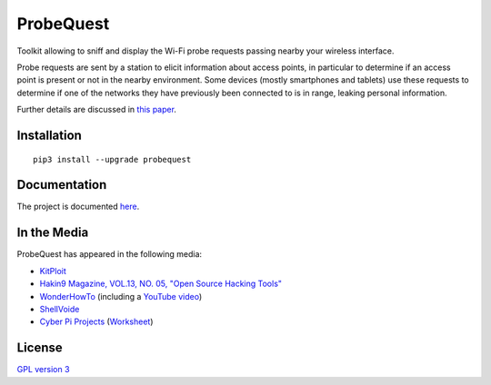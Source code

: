 ==========
ProbeQuest
==========

|PyPI Package| |PyPI Downloads| |PyPI Python Versions| |Build Status Master Branch| |Build Status Develop Branch| |LGTM Grade| |LGTM Alerts| |Documentation Status|

Toolkit allowing to sniff and display the Wi-Fi probe requests passing nearby your wireless interface.

Probe requests are sent by a station to elicit information about access points, in particular to determine if an access point is present or not in the nearby environment. Some devices (mostly smartphones and tablets) use these requests to determine if one of the networks they have previously been connected to is in range, leaking personal information.

Further details are discussed in `this
paper <https://brambonne.com/docs/bonne14sasquatch.pdf>`__.

.. image:: docs/_static/img/probequest_demo.gif
   :target: https://asciinema.org/a/205172
   :alt: ProbeQuest - Demo

Installation
============

::

    pip3 install --upgrade probequest

Documentation
=============

The project is documented `here <http://probequest.readthedocs.io/en/latest/>`__.

In the Media
============

ProbeQuest has appeared in the following media:

- `KitPloit <https://www.kitploit.com/2018/06/probequest-toolkit-for-playing-with-wi.html>`__
- `Hakin9 Magazine, VOL.13, NO. 05, "Open Source Hacking Tools" <https://skyplabs.keybase.pub/Papers/Magazines/Hakin9%20Magazine%2C%20VOL.13%2C%20NO.%2005%2C%20%22Open%20Source%20Hacking%20Tools%22.pdf>`__
- `WonderHowTo <https://null-byte.wonderhowto.com/how-to/track-wi-fi-devices-connect-them-using-probequest-0186137/>`__ (including a `YouTube video <https://www.youtube.com/watch?v=Z8RHMUSYTiA>`__)
- `ShellVoide <https://www.shellvoide.com/wifi/wifi-karma-a-brief-guid-on-probe-response-frames/>`__
- `Cyber Pi Projects <https://www.cyberpiprojects.com/student-designed-projects>`__ (`Worksheet <https://www.cyberpiprojects.com/s/Probequest-Sniffing-Student.pdf>`__)

License
=======

`GPL version 3 <https://www.gnu.org/licenses/gpl.txt>`__

.. |Build Status Master Branch| image:: https://img.shields.io/travis/SkypLabs/probequest/master.svg?label=master&logo=travis&style=flat
   :target: https://travis-ci.org/SkypLabs/probequest
   :alt: Build Status Master Branch
.. |Build Status Develop Branch| image:: https://img.shields.io/travis/SkypLabs/probequest/develop.svg?label=develop&logo=travis&style=flat
   :target: https://travis-ci.org/SkypLabs/probequest
   :alt: Build Status Develop Branch
.. |Documentation Status| image:: https://readthedocs.org/projects/probequest/badge/?version=latest
   :target: http://probequest.readthedocs.io/en/latest/?badge=latest
   :alt: Documentation Status
.. |Known Vulnerabilities| image:: https://snyk.io/test/github/SkypLabs/probequest/badge.svg
   :target: https://snyk.io/test/github/SkypLabs/probequest
   :alt: Known Vulnerabilities
.. |LGTM Alerts| image:: https://img.shields.io/lgtm/alerts/g/SkypLabs/probequest.svg?logo=lgtm&logoWidth=18
   :target: https://lgtm.com/projects/g/SkypLabs/probequest/alerts/
   :alt: LGTM Alerts
.. |LGTM Grade| image:: https://img.shields.io/lgtm/grade/python/g/SkypLabs/probequest.svg?logo=lgtm&logoWidth=18
   :target: https://lgtm.com/projects/g/SkypLabs/probequest/context:python
   :alt: LGTM Grade
.. |PyPI Downloads| image:: https://img.shields.io/pypi/dm/probequest.svg?style=flat
   :target: https://pypi.org/project/probequest/
   :alt: PyPI Package Downloads Per Month
.. |PyPI Package| image:: https://img.shields.io/pypi/v/probequest.svg?style=flat
   :target: https://pypi.org/project/probequest/
   :alt: PyPI Package Latest Release
.. |PyPI Python Versions| image:: https://img.shields.io/pypi/pyversions/probequest.svg?logo=python&style=flat
   :target: https://pypi.org/project/probequest/
   :alt: PyPI Package Python Versions
